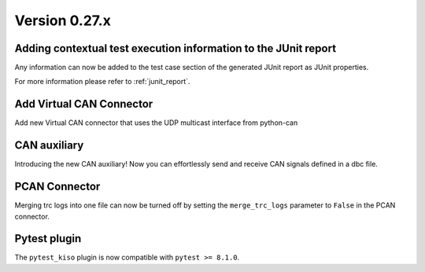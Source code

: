 Version 0.27.x
--------------

Adding contextual test execution information to the JUnit report
^^^^^^^^^^^^^^^^^^^^^^^^^^^^^^^^^^^^^^^^^^^^^^^^^^^^^^^^^^^^^^^^

Any information can now be added to the test case section of the generated JUnit report
as JUnit properties.

For more information please refer to :ref:`junit_report`.


Add Virtual CAN Connector
^^^^^^^^^^^^^^^^^^^^^^^^^

Add new Virtual CAN connector that uses the UDP multicast interface from python-can


CAN auxiliary
^^^^^^^^^^^^^

Introducing the new CAN auxiliary! Now you can effortlessly send and receive CAN signals defined in a dbc file.

PCAN Connector
^^^^^^^^^^^^^^

Merging trc logs into one file can now be turned off by setting the
``merge_trc_logs`` parameter to ``False`` in the PCAN connector.

Pytest plugin
^^^^^^^^^^^^^

The ``pytest_kiso`` plugin is now compatible with ``pytest >= 8.1.0``.
